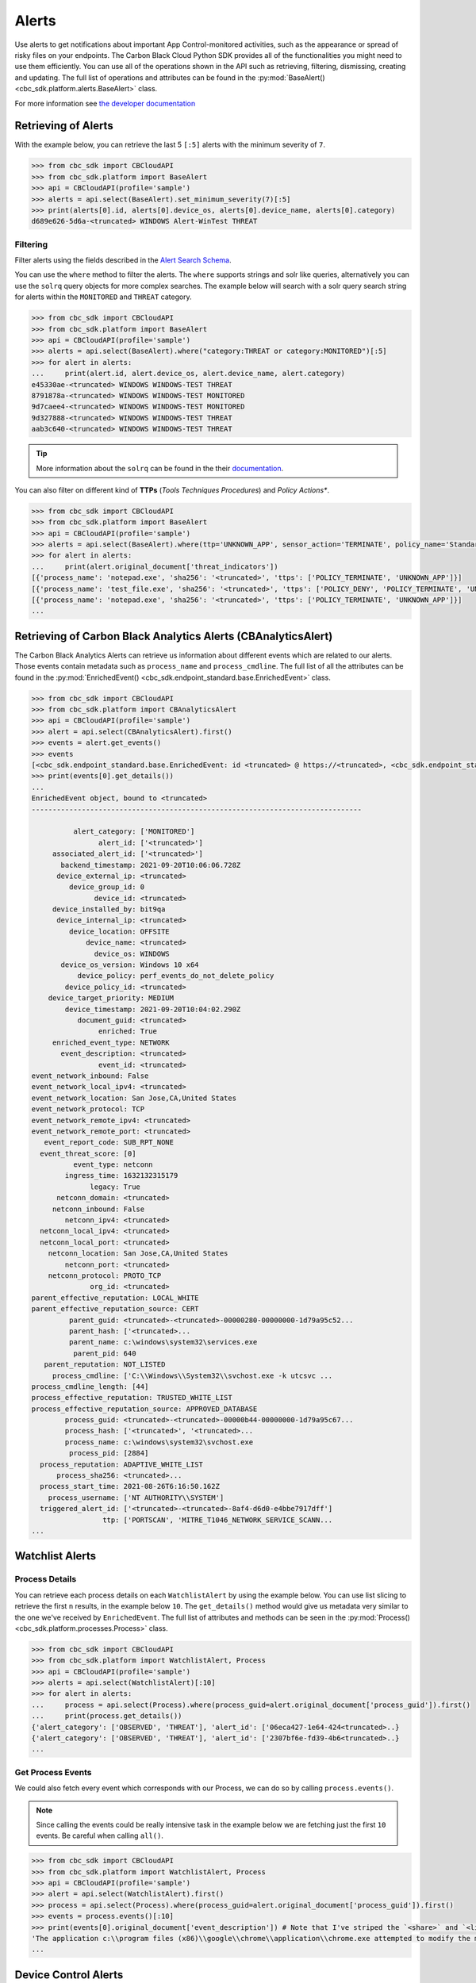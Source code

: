 Alerts
======

Use alerts to get notifications about important App Control-monitored activities, such as the
appearance or spread of risky files on your endpoints. The Carbon Black Cloud Python SDK provides
all of the functionalities you might need to use them efficiently.
You can use all of the operations shown in the API such as retrieving, filtering, dismissing, creating and updating.
The full list of operations and attributes can be found in the :py:mod:`BaseAlert() <cbc_sdk.platform.alerts.BaseAlert>` class.

For more information see
`the developer documentation <https://developer.carbonblack.com/reference/carbon-black-cloud/platform/latest/alerts-api/>`_

Retrieving of Alerts
--------------------

With the example below, you can retrieve the last 5 ``[:5]`` alerts with the minimum severity of ``7``.

.. code-block:: python

    >>> from cbc_sdk import CBCloudAPI
    >>> from cbc_sdk.platform import BaseAlert
    >>> api = CBCloudAPI(profile='sample')
    >>> alerts = api.select(BaseAlert).set_minimum_severity(7)[:5]
    >>> print(alerts[0].id, alerts[0].device_os, alerts[0].device_name, alerts[0].category)
    d689e626-5d6a-<truncated> WINDOWS Alert-WinTest THREAT


Filtering
^^^^^^^^^

Filter alerts using the fields described in the
`Alert Search Schema <https://developer.carbonblack.com/reference/carbon-black-cloud/platform/latest/alerts-api/#alert-search>`_.

You can use the ``where`` method to filter the alerts. The ``where`` supports strings and solr like queries, alternatively you can use the ``solrq`` query objects
for more complex searches. The example below will search with a solr query search string for alerts within the ``MONITORED`` and ``THREAT`` category.

.. code-block:: python

    >>> from cbc_sdk import CBCloudAPI
    >>> from cbc_sdk.platform import BaseAlert
    >>> api = CBCloudAPI(profile='sample')
    >>> alerts = api.select(BaseAlert).where("category:THREAT or category:MONITORED")[:5]
    >>> for alert in alerts:
    ...     print(alert.id, alert.device_os, alert.device_name, alert.category)
    e45330ae-<truncated> WINDOWS WINDOWS-TEST THREAT
    8791878a-<truncated> WINDOWS WINDOWS-TEST MONITORED
    9d7caee4-<truncated> WINDOWS WINDOWS-TEST MONITORED
    9d327888-<truncated> WINDOWS WINDOWS-TEST THREAT
    aab3c640-<truncated> WINDOWS WINDOWS-TEST THREAT

.. tip::
    More information about the ``solrq`` can be found in the
    their `documentation <https://solrq.readthedocs.io/en/latest/index.html>`_.

You can also filter on different kind of **TTPs** (*Tools Techniques Procedures*) and *Policy Actions**.

.. code-block:: python

    >>> from cbc_sdk import CBCloudAPI
    >>> from cbc_sdk.platform import BaseAlert
    >>> api = CBCloudAPI(profile='sample')
    >>> alerts = api.select(BaseAlert).where(ttp='UNKNOWN_APP', sensor_action='TERMINATE', policy_name='Standard')[:5]
    >>> for alert in alerts:
    ...     print(alert.original_document['threat_indicators'])
    [{'process_name': 'notepad.exe', 'sha256': '<truncated>', 'ttps': ['POLICY_TERMINATE', 'UNKNOWN_APP']}]
    [{'process_name': 'test_file.exe', 'sha256': '<truncated>', 'ttps': ['POLICY_DENY', 'POLICY_TERMINATE', 'UNKNOWN_APP']}]
    [{'process_name': 'notepad.exe', 'sha256': '<truncated>', 'ttps': ['POLICY_TERMINATE', 'UNKNOWN_APP']}]
    ...


Retrieving of Carbon Black Analytics Alerts (CBAnalyticsAlert)
--------------------------------------------------------------

The Carbon Black Analytics Alerts can retrieve us information about different events
which are related to our alerts. Those events contain metadata such as ``process_name`` and ``process_cmdline``.
The full list of all the attributes can be found in the
:py:mod:`EnrichedEvent() <cbc_sdk.endpoint_standard.base.EnrichedEvent>` class.

.. code-block:: python

    >>> from cbc_sdk import CBCloudAPI
    >>> from cbc_sdk.platform import CBAnalyticsAlert
    >>> api = CBCloudAPI(profile='sample')
    >>> alert = api.select(CBAnalyticsAlert).first()
    >>> events = alert.get_events()
    >>> events
    [<cbc_sdk.endpoint_standard.base.EnrichedEvent: id <truncated> @ https://<truncated>, <cbc_sdk.endpoint_standard.base.EnrichedEvent: id <truncated>> @ https://<truncated>, ...]
    >>> print(events[0].get_details())
    ...
    EnrichedEvent object, bound to <truncated>
    -------------------------------------------------------------------------------

              alert_category: ['MONITORED']
                    alert_id: ['<truncated>']
         associated_alert_id: ['<truncated>']
           backend_timestamp: 2021-09-20T10:06:06.728Z
          device_external_ip: <truncated>
             device_group_id: 0
                   device_id: <truncated>
         device_installed_by: bit9qa
          device_internal_ip: <truncated>
             device_location: OFFSITE
                 device_name: <truncated>
                   device_os: WINDOWS
           device_os_version: Windows 10 x64
               device_policy: perf_events_do_not_delete_policy
            device_policy_id: <truncated>
        device_target_priority: MEDIUM
            device_timestamp: 2021-09-20T10:04:02.290Z
               document_guid: <truncated>
                    enriched: True
         enriched_event_type: NETWORK
           event_description: <truncated>
                    event_id: <truncated>
    event_network_inbound: False
    event_network_local_ipv4: <truncated>
    event_network_location: San Jose,CA,United States
    event_network_protocol: TCP
    event_network_remote_ipv4: <truncated>
    event_network_remote_port: <truncated>
       event_report_code: SUB_RPT_NONE
      event_threat_score: [0]
              event_type: netconn
            ingress_time: 1632132315179
                  legacy: True
          netconn_domain: <truncated>
         netconn_inbound: False
            netconn_ipv4: <truncated>
      netconn_local_ipv4: <truncated>
      netconn_local_port: <truncated>
        netconn_location: San Jose,CA,United States
            netconn_port: <truncated>
        netconn_protocol: PROTO_TCP
                  org_id: <truncated>
    parent_effective_reputation: LOCAL_WHITE
    parent_effective_reputation_source: CERT
             parent_guid: <truncated>-<truncated>-00000280-00000000-1d79a95c52...
             parent_hash: ['<truncated>...
             parent_name: c:\windows\system32\services.exe
              parent_pid: 640
       parent_reputation: NOT_LISTED
         process_cmdline: ['C:\\Windows\\System32\\svchost.exe -k utcsvc ...
    process_cmdline_length: [44]
    process_effective_reputation: TRUSTED_WHITE_LIST
    process_effective_reputation_source: APPROVED_DATABASE
            process_guid: <truncated>-<truncated>-00000b44-00000000-1d79a95c67...
            process_hash: ['<truncated>', '<truncated>...
            process_name: c:\windows\system32\svchost.exe
             process_pid: [2884]
      process_reputation: ADAPTIVE_WHITE_LIST
          process_sha256: <truncated>...
      process_start_time: 2021-08-26T6:16:50.162Z
        process_username: ['NT AUTHORITY\\SYSTEM']
      triggered_alert_id: ['<truncated>-<truncated>-8af4-d6d0-e4bbe7917dff']
                     ttp: ['PORTSCAN', 'MITRE_T1046_NETWORK_SERVICE_SCANN...
    ...


Watchlist Alerts
----------------

Process Details
^^^^^^^^^^^^^^^

You can retrieve each process details on each ``WatchlistAlert`` by using the example below. You can use list slicing
to retrieve the first ``n`` results, in the example below ``10``. The ``get_details()`` method would give us metadata
very similar to the one we've received by ``EnrichedEvent``.
The full list of attributes and methods can be seen in the :py:mod:`Process() <cbc_sdk.platform.processes.Process>` class.

.. code-block:: python

    >>> from cbc_sdk import CBCloudAPI
    >>> from cbc_sdk.platform import WatchlistAlert, Process
    >>> api = CBCloudAPI(profile='sample')
    >>> alerts = api.select(WatchlistAlert)[:10]
    >>> for alert in alerts:
    ...     process = api.select(Process).where(process_guid=alert.original_document['process_guid']).first()
    ...     print(process.get_details())
    {'alert_category': ['OBSERVED', 'THREAT'], 'alert_id': ['06eca427-1e64-424<truncated>..}
    {'alert_category': ['OBSERVED', 'THREAT'], 'alert_id': ['2307bf6e-fd39-4b6<truncated>..}
    ...

Get Process Events
^^^^^^^^^^^^^^^^^^

We could also fetch every event which corresponds with our Process, we can do so by calling ``process.events()``.

.. note::
    Since calling the events could be really intensive task in the example below we are fetching just the first ``10``
    events. Be careful when calling ``all()``.


.. code-block:: python

    >>> from cbc_sdk import CBCloudAPI
    >>> from cbc_sdk.platform import WatchlistAlert, Process
    >>> api = CBCloudAPI(profile='sample')
    >>> alert = api.select(WatchlistAlert).first()
    >>> process = api.select(Process).where(process_guid=alert.original_document['process_guid']).first()
    >>> events = process.events()[:10]
    >>> print(events[0].original_document['event_description']) # Note that I've striped the `<share>` and `<link>` tags which are also available in the response.
    'The application c:\\program files (x86)\\google\\chrome\\application\\chrome.exe attempted to modify the memory of "c:\\program files (x86)\\google\\chrome\\application\\chrome.exe", by calling the function "NtWriteVirtualMemory". The operation was successful.'
    ...


Device Control Alerts
---------------------

The Device Control Alerts are explained in the :doc:`device-control` guide.

Container Runtime Alerts
------------------------

**TK**

Migrating from Notifications to Alerts
--------------------------------------

The notifications are working on a subscription based principle and they require a ``SIEM`` key of authentication.
With that key you are subscribing to a certain criteria of alerts, note that only CB Analytics and Watchlist alerts
can be retrieved from the notifications API.

Please referer to `the official notes <https://developer.carbonblack.com/reference/carbon-black-cloud/cb-defense/latest/rest-api/#get-notifications>`_ in the Carbon Black's API website.

.. image:: _static/cbc_platform_notification_edit.png
   :alt: Editing a notification in the CBC Platform
   :align: center

Those settings shown in the screenshot can be replicated with the following code:


.. code-block:: python

    >>> from cbc_sdk import CBCloudAPI
    >>> from cbc_sdk.platform import BaseAlert
    >>> from solrq import Q
    >>> api = CBCloudAPI(profile='sample')
    >>> alerts = api.select(BaseAlert).where("category:MONITORED or category:THREAT and policy_name:Standard").set_minimum_severity(7)[:5]


Advanced usage of alerts
------------------------

If you want near-real-time streaming of alerts we advise you to refer to our `Data Forwarder <https://developer.carbonblack.com/reference/carbon-black-cloud/platform/latest/data-forwarder-api/>`_.
